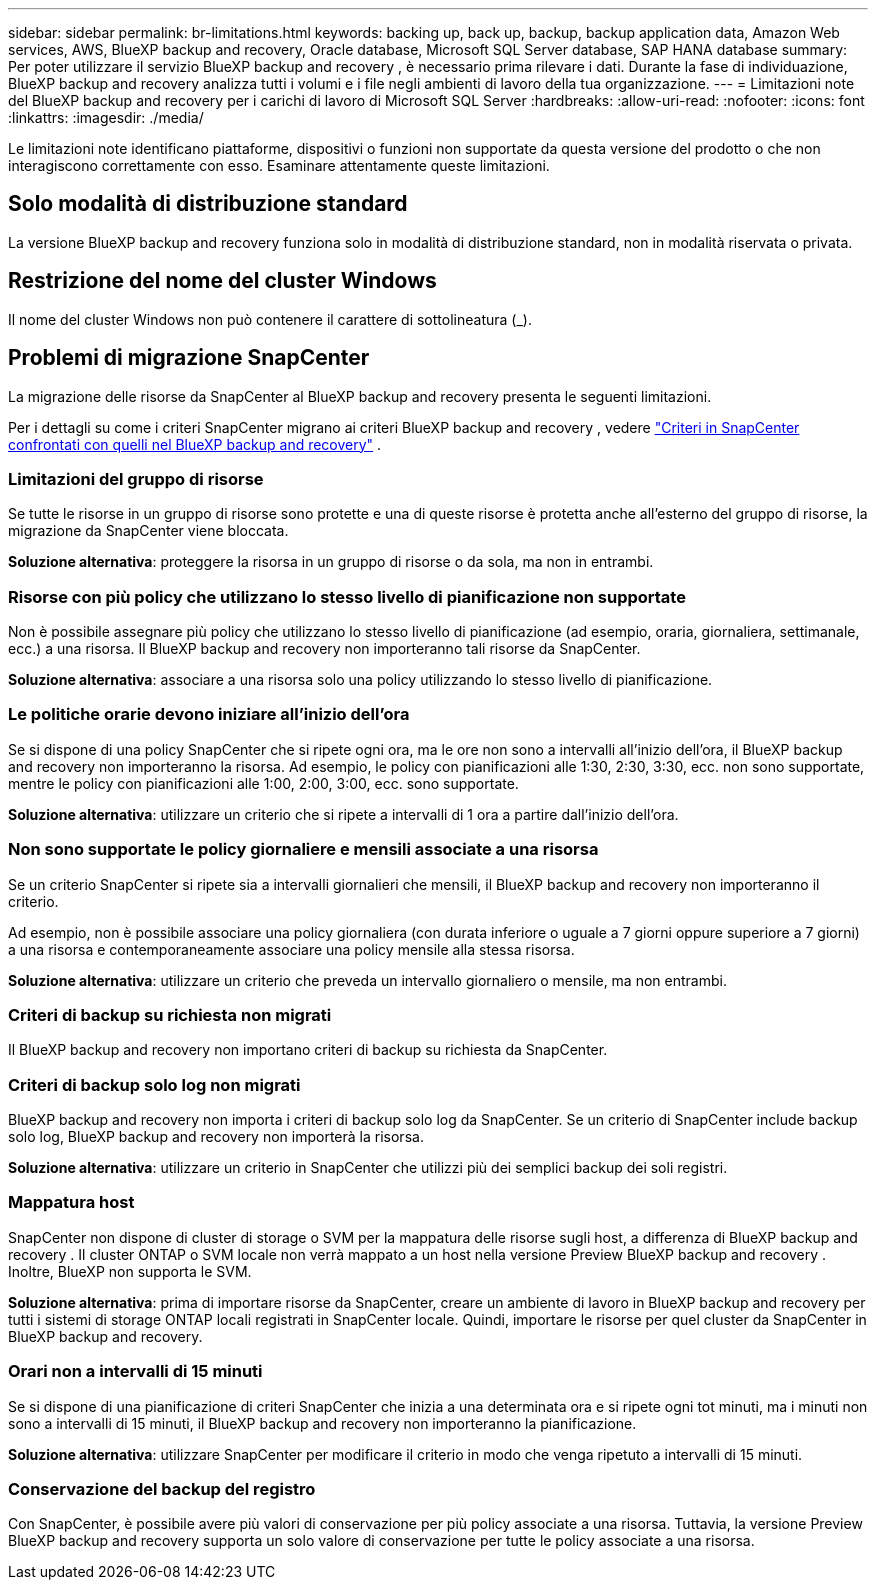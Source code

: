 ---
sidebar: sidebar 
permalink: br-limitations.html 
keywords: backing up, back up, backup, backup application data, Amazon Web services, AWS, BlueXP backup and recovery, Oracle database, Microsoft SQL Server database, SAP HANA database 
summary: Per poter utilizzare il servizio BlueXP backup and recovery , è necessario prima rilevare i dati. Durante la fase di individuazione, BlueXP backup and recovery analizza tutti i volumi e i file negli ambienti di lavoro della tua organizzazione. 
---
= Limitazioni note del BlueXP backup and recovery per i carichi di lavoro di Microsoft SQL Server
:hardbreaks:
:allow-uri-read: 
:nofooter: 
:icons: font
:linkattrs: 
:imagesdir: ./media/


[role="lead"]
Le limitazioni note identificano piattaforme, dispositivi o funzioni non supportate da questa versione del prodotto o che non interagiscono correttamente con esso. Esaminare attentamente queste limitazioni.



== Solo modalità di distribuzione standard

La versione BlueXP backup and recovery funziona solo in modalità di distribuzione standard, non in modalità riservata o privata.



== Restrizione del nome del cluster Windows

Il nome del cluster Windows non può contenere il carattere di sottolineatura (_).



== Problemi di migrazione SnapCenter

La migrazione delle risorse da SnapCenter al BlueXP backup and recovery presenta le seguenti limitazioni.

Per i dettagli su come i criteri SnapCenter migrano ai criteri BlueXP backup and recovery , vedere link:reference-policy-differences-snapcenter.html["Criteri in SnapCenter confrontati con quelli nel BlueXP backup and recovery"] .



=== Limitazioni del gruppo di risorse

Se tutte le risorse in un gruppo di risorse sono protette e una di queste risorse è protetta anche all'esterno del gruppo di risorse, la migrazione da SnapCenter viene bloccata.

*Soluzione alternativa*: proteggere la risorsa in un gruppo di risorse o da sola, ma non in entrambi.



=== Risorse con più policy che utilizzano lo stesso livello di pianificazione non supportate

Non è possibile assegnare più policy che utilizzano lo stesso livello di pianificazione (ad esempio, oraria, giornaliera, settimanale, ecc.) a una risorsa. Il BlueXP backup and recovery non importeranno tali risorse da SnapCenter.

*Soluzione alternativa*: associare a una risorsa solo una policy utilizzando lo stesso livello di pianificazione.



=== Le politiche orarie devono iniziare all'inizio dell'ora

Se si dispone di una policy SnapCenter che si ripete ogni ora, ma le ore non sono a intervalli all'inizio dell'ora, il BlueXP backup and recovery non importeranno la risorsa. Ad esempio, le policy con pianificazioni alle 1:30, 2:30, 3:30, ecc. non sono supportate, mentre le policy con pianificazioni alle 1:00, 2:00, 3:00, ecc. sono supportate.

*Soluzione alternativa*: utilizzare un criterio che si ripete a intervalli di 1 ora a partire dall'inizio dell'ora.



=== Non sono supportate le policy giornaliere e mensili associate a una risorsa

Se un criterio SnapCenter si ripete sia a intervalli giornalieri che mensili, il BlueXP backup and recovery non importeranno il criterio.

Ad esempio, non è possibile associare una policy giornaliera (con durata inferiore o uguale a 7 giorni oppure superiore a 7 giorni) a una risorsa e contemporaneamente associare una policy mensile alla stessa risorsa.

*Soluzione alternativa*: utilizzare un criterio che preveda un intervallo giornaliero o mensile, ma non entrambi.



=== Criteri di backup su richiesta non migrati

Il BlueXP backup and recovery non importano criteri di backup su richiesta da SnapCenter.



=== Criteri di backup solo log non migrati

BlueXP backup and recovery non importa i criteri di backup solo log da SnapCenter. Se un criterio di SnapCenter include backup solo log, BlueXP backup and recovery non importerà la risorsa.

*Soluzione alternativa*: utilizzare un criterio in SnapCenter che utilizzi più dei semplici backup dei soli registri.



=== Mappatura host

SnapCenter non dispone di cluster di storage o SVM per la mappatura delle risorse sugli host, a differenza di BlueXP backup and recovery . Il cluster ONTAP o SVM locale non verrà mappato a un host nella versione Preview BlueXP backup and recovery . Inoltre, BlueXP non supporta le SVM.

*Soluzione alternativa*: prima di importare risorse da SnapCenter, creare un ambiente di lavoro in BlueXP backup and recovery per tutti i sistemi di storage ONTAP locali registrati in SnapCenter locale. Quindi, importare le risorse per quel cluster da SnapCenter in BlueXP backup and recovery.



=== Orari non a intervalli di 15 minuti

Se si dispone di una pianificazione di criteri SnapCenter che inizia a una determinata ora e si ripete ogni tot minuti, ma i minuti non sono a intervalli di 15 minuti, il BlueXP backup and recovery non importeranno la pianificazione.

*Soluzione alternativa*: utilizzare SnapCenter per modificare il criterio in modo che venga ripetuto a intervalli di 15 minuti.



=== Conservazione del backup del registro

Con SnapCenter, è possibile avere più valori di conservazione per più policy associate a una risorsa. Tuttavia, la versione Preview BlueXP backup and recovery supporta un solo valore di conservazione per tutte le policy associate a una risorsa.
